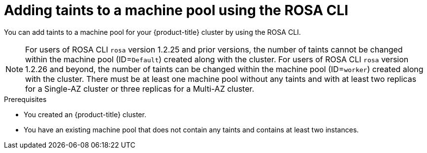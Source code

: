 // Module included in the following assemblies:
//
// * rosa_cluster_admin/rosa_nodes/rosa-managing-worker-nodes.adoc
// * nodes/rosa-managing-worker-nodes.adoc
// * osd_cluster_admin/osd_nodes/osd-managing-worker-nodes.adoc

:_mod-docs-content-type: PROCEDURE
[id="rosa-adding-taints-cli{context}"]
= Adding taints to a machine pool using the ROSA CLI

You can add taints to a machine pool for your {product-title} cluster by using the ROSA CLI.

[NOTE]
====
For users of ROSA CLI `rosa` version 1.2.25 and prior versions, the number of taints cannot be changed within the machine pool (ID=`Default`) created along with the cluster. For users of ROSA CLI `rosa` version 1.2.26 and beyond, the number of taints can be changed within the machine pool (ID=`worker`) created along with the cluster.
ifndef::openshift-rosa-hcp[]
There must be at least one machine pool without any taints and with at least two replicas for a Single-AZ cluster or three replicas for a Multi-AZ cluster.
endif::openshift-rosa-hcp[]
ifdef::openshift-rosa-hcp[]
There must be at least one machine pool without any taints and with at least two replicas.
endif::openshift-rosa-hcp[]
====

.Prerequisites

ifdef::openshift-rosa,openshift-rosa-hcp[]
* You installed and configured the latest AWS (`aws`), ROSA (`rosa`), and OpenShift (`oc`) CLIs on your workstation.
* You logged in to your Red{nbsp}Hat account by using the `rosa` CLI.
* You created a {product-title} (ROSA) cluster.
endif::openshift-rosa,openshift-rosa-hcp[]
ifndef::openshift-rosa,openshift-rosa-hcp[]
* You created an {product-title} cluster.
endif::[]
* You have an existing machine pool that does not contain any taints and contains at least two instances.

.Procedure

ifdef::openshift-rosa,openshift-rosa-hcp[]
. List the machine pools in the cluster by running the following command:
+
[source,terminal]
----
$ rosa list machinepools --cluster=<cluster_name>
----
+
.Example output
ifndef::openshift-rosa,openshift-rosa-hcp[]
[source,terminal]
----
ID           AUTOSCALING  REPLICAS  INSTANCE TYPE  LABELS    TAINTS    AVAILABILITY ZONES    SPOT INSTANCES     DISK SIZE   SG IDs
Default      No           2         m5.xlarge                          us-east-1a            N/A                300 GiB     sg-0e375ff0ec4a6cfa2
db-nodes-mp  No           2         m5.xlarge                          us-east-1a            No                 300 GiB     sg-0e375ff0ec4a6cfa2
----
endif::openshift-rosa,openshift-rosa-hcp[]
ifdef::openshift-rosa-hcp[]
[source,terminal]
----
ID           AUTOSCALING  REPLICAS  INSTANCE TYPE  LABELS    TAINTS    AVAILABILITY ZONE  SUBNET                    VERSION  AUTOREPAIR
workers      No           2/2       m5.xlarge                          us-east-2a         subnet-0df2ec3377847164f  4.16.6   Yes
db-nodes-mp  No           2/2       m5.xlarge                          us-east-2a         subnet-0df2ec3377847164f  4.16.6   Yes
----
endif::openshift-rosa-hcp[]

. Add or update the taints for a machine pool:

* To add or update taints for a machine pool that does not use autoscaling, run the following command:
+
[source,terminal]
----
$ rosa edit machinepool --cluster=<cluster_name> \
                        --replicas=<replica_count> \// <1>
                        --taints=<key>=<value>:<effect>,<key>=<value>:<effect> \// <2>
                        <machine_pool_id>
----
<1> For machine pools that do not use autoscaling, you must provide a replica count when adding taints. If you do not specify the `--replicas` argument, you are prompted for a replica count before the command completes.
ifndef::openshift-rosa-hcp[]
If you deployed {product-title} (ROSA) using a single availability zone, the replica count defines the number of compute nodes to provision to the machine pool for the zone. If you deployed your cluster using multiple availability zones, the count defines the total number of compute nodes in the machine pool across all zones and must be a multiple of 3.
endif::openshift-rosa-hcp[]
ifdef::openshift-rosa-hcp[]
The replica count defines the number of compute nodes to provision to the machine pool for the availability zone.
endif::openshift-rosa-hcp[]
<2> Replace `<key>=<value>:<effect>,<key>=<value>:<effect>` with a key, value, and effect for each taint, for example `--taints=key1=value1:NoSchedule,key2=value2:NoExecute`. Available effects include `NoSchedule`, `PreferNoSchedule`, and `NoExecute`.This list overwrites any modifications made to node taints on an ongoing basis.
+
The following example adds taints to the `db-nodes-mp` machine pool:
+
[source,terminal]
----
$ rosa edit machinepool --cluster=mycluster --replicas 2 --taints=key1=value1:NoSchedule,key2=value2:NoExecute db-nodes-mp
----
+
.Example output
[source,terminal]
----
I: Updated machine pool 'db-nodes-mp' on cluster 'mycluster'
----

* To add or update taints for a machine pool that uses autoscaling, run the following command:
+
[source,terminal]
----
$ rosa edit machinepool --cluster=<cluster_name> \
                        --min-replicas=<minimum_replica_count> \// <1>
                        --max-replicas=<maximum_replica_count> \// <1>
                        --taints=<key>=<value>:<effect>,<key>=<value>:<effect> \// <2>
                        <machine_pool_id>
----
<1> For machine pools that use autoscaling, you must provide minimum and maximum compute node replica limits. If you do not specify the arguments, you are prompted for the values before the command completes. The cluster autoscaler does not reduce or increase the machine pool node count beyond the limits that you specify.
ifndef::openshift-rosa-hcp[]
If you deployed ROSA using a single availability zone, the `--min-replicas` and `--max-replicas` arguments define the autoscaling limits in the machine pool for the zone. If you deployed your cluster using multiple availability zones, the arguments define the autoscaling limits in total across all zones and the counts must be multiples of 3.
endif::openshift-rosa-hcp[]
ifdef::openshift-rosa-hcp[]
The `--min-replicas` and `--max-replicas` arguments define the autoscaling limits in the machine pool for the availability zone.
endif::openshift-rosa-hcp[]
<2> Replace `<key>=<value>:<effect>,<key>=<value>:<effect>` with a key, value, and effect for each taint, for example `--taints=key1=value1:NoSchedule,key2=value2:NoExecute`. Available effects include `NoSchedule`, `PreferNoSchedule`, and `NoExecute`. This list overwrites any modifications made to node taints on an ongoing basis.
+
The following example adds taints to the `db-nodes-mp` machine pool:
+
[source,terminal]
----
$ rosa edit machinepool --cluster=mycluster --min-replicas=2 --max-replicas=3 --taints=key1=value1:NoSchedule,key2=value2:NoExecute db-nodes-mp
----
+
.Example output
[source,terminal]
----
I: Updated machine pool 'db-nodes-mp' on cluster 'mycluster'
----

.Verification

. Describe the details of the machine pool with the new taints:
+
[source,terminal]
----
$ rosa describe machinepool --cluster=<cluster_name> --machinepool=<machinepool_name>
----
+
.Example output
ifndef::openshift-rosa-hcp[]
[source,terminal]
----
ID:                         db-nodes-mp
Cluster ID:                 <ID_of_cluster>
Autoscaling:                No
Replicas:                   2
Instance type:              m5.xlarge
Labels:
Taints:                     key1=value1:NoSchedule, key2=value2:NoExecute
Availability zones:         us-east-1a
Subnets:
Spot instances:             No
Disk size:                  300 GiB
Security Group IDs:
----
endif::openshift-rosa-hcp[]
ifdef::openshift-rosa-hcp[]
[source,terminal]
----
ID:                            db-nodes-mp
Cluster ID:                    <ID_of_cluster>
Autoscaling:                   No
Desired replicas:              2
Current replicas:              2
Instance type:                 m5.xlarge
Labels:
Tags:
Taints:                        key1=value1:NoSchedule, key2=value2:NoExecute
Availability zone:             us-east-2a
...
----
endif::openshift-rosa-hcp[]

. Verify that the taints are included for your machine pool in the output.
endif::[]
